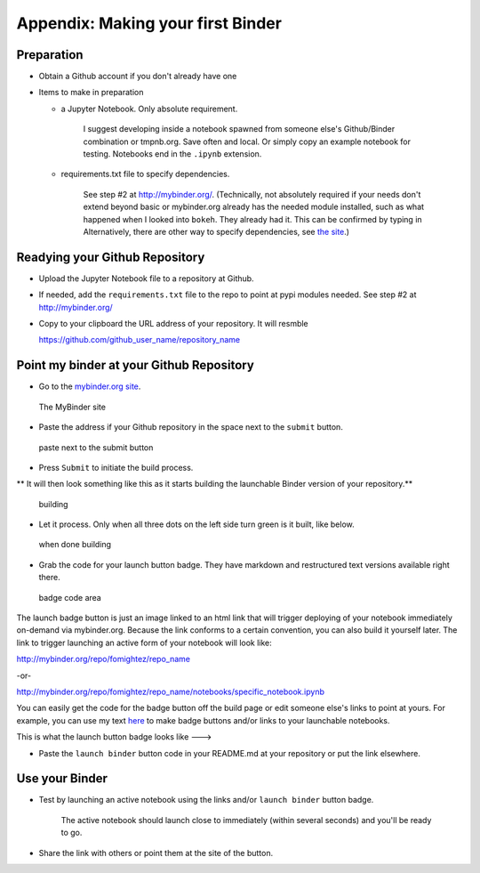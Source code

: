 .. contents::
   :depth: 3.0
..

Appendix: Making your first Binder
==================================

Preparation
-----------

-  Obtain a Github account if you don't already have one

-  Items to make in preparation

   -  a Jupyter Notebook. Only absolute requirement.

       I suggest developing inside a notebook spawned from someone
       else's Github/Binder combination or tmpnb.org. Save often and
       local. Or simply copy an example notebook for testing. Notebooks
       end in the ``.ipynb`` extension.

   -  requirements.txt file to specify dependencies.

       See step #2 at http://mybinder.org/. (Technically, not absolutely
       required if your needs don't extend beyond basic or mybinder.org
       already has the needed module installed, such as what happened
       when I looked into ``bokeh``. They already had it. This can be
       confirmed by typing in Alternatively, there are other way to
       specify dependencies, see `the site <http://mybinder.org/>`__.)

Readying your Github Repository
-------------------------------

-  Upload the Jupyter Notebook file to a repository at Github.

-  If needed, add the ``requirements.txt`` file to the repo to point at
   pypi modules needed. See step #2 at http://mybinder.org/

-  Copy to your clipboard the URL address of your repository. It will
   resmble

   https://github.com/github\_user\_name/repository\_name

Point my binder at your Github Repository
-----------------------------------------

-  Go to the `mybinder.org site <mybinder.org>`__.

.. figure:: https://raw.githubusercontent.com/fomightez/retreat16/master/images/mybinder.org%20page%20for%20making%20image.png
   :alt: The MyBinder site

   The MyBinder site

-  Paste the address if your Github repository in the space next to the
   ``submit`` button.

.. figure:: https://raw.githubusercontent.com/fomightez/retreat16/master/images/mybinder.org%20page%20submit%20slot%20highlight.png
   :alt: paste next to the submit button

   paste next to the submit button

-  Press ``Submit`` to initiate the build process.

\*\* It will then look something like this as it starts building the
launchable Binder version of your repository.\*\*

.. figure:: https://raw.githubusercontent.com/fomightez/retreat16/master/images/binder%20being%20built.png
   :alt: building

   building

-  Let it process. Only when all three dots on the left side turn green
   is it built, like below.

.. figure:: https://raw.githubusercontent.com/fomightez/retreat16/master/images/binder%20built.png
   :alt: when done building

   when done building

-  Grab the code for your launch button badge. They have markdown and
   restructured text versions available right there.

.. figure:: https://raw.githubusercontent.com/fomightez/retreat16/master/images/grab%20badge%20code%20area%20from%20mybinder.org%20build.png
   :alt: badge code area

   badge code area

The launch badge button is just an image linked to an html link that
will trigger deploying of your notebook immediately on-demand via
mybinder.org. Because the link conforms to a certain convention, you can
also build it yourself later. The link to trigger launching an active
form of your notebook will look like:

http://mybinder.org/repo/fomightez/repo\_name

-or-

http://mybinder.org/repo/fomightez/repo\_name/notebooks/specific\_notebook.ipynb

You can easily get the code for the badge button off the build page or
edit someone else's links to point at yours. For example, you can use my
text `here <https://github.com/fomightez/uscad16>`__ to make badge
buttons and/or links to your launchable notebooks.

This is what the launch button badge looks like ---> |Binder|

-  Paste the ``launch binder`` button code in your README.md at your
   repository or put the link elsewhere.

Use your Binder
---------------

-  Test by launching an active notebook using the links and/or
   ``launch binder`` button badge.

    The active notebook should launch close to immediately (within
    several seconds) and you'll be ready to go.

-  Share the link with others or point them at the site of the button.

.. |Binder| image:: http://mybinder.org/badge.svg
